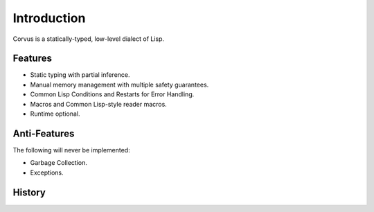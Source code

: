 ************
Introduction
************

Corvus is a statically-typed, low-level dialect of Lisp.

Features
========

* Static typing with partial inference.
* Manual memory management with multiple safety guarantees.
* Common Lisp Conditions and Restarts for Error Handling.
* Macros and Common Lisp-style reader macros.
* Runtime optional.

Anti-Features
=============

The following will never be implemented:

* Garbage Collection.
* Exceptions.

History
=======
